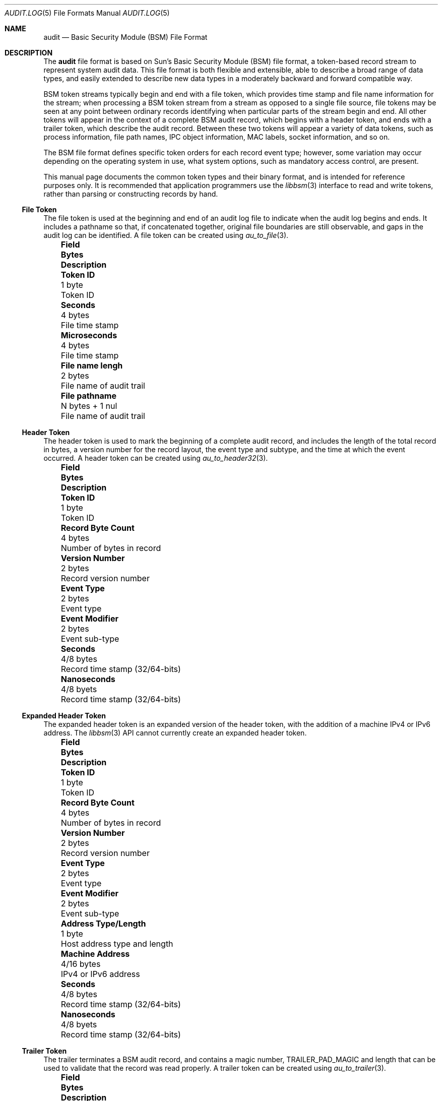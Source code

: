 .\"-
.\" Copyright (c) 2005 Robert N. M. Watson
.\" All rights reserved.
.\"
.\" Redistribution and use in source and binary forms, with or without
.\" modification, are permitted provided that the following conditions
.\" are met:
.\" 1. Redistributions of source code must retain the above copyright
.\"    notice, this list of conditions and the following disclaimer.
.\" 2. Redistributions in binary form must reproduce the above copyright
.\"    notice, this list of conditions and the following disclaimer in the
.\"    documentation and/or other materials provided with the distribution.
.\"
.\" THIS SOFTWARE IS PROVIDED BY THE AUTHOR AND CONTRIBUTORS ``AS IS'' AND
.\" ANY EXPRESS OR IMPLIED WARRANTIES, INCLUDING, BUT NOT LIMITED TO, THE
.\" IMPLIED WARRANTIES OF MERCHANTABILITY AND FITNESS FOR A PARTICULAR PURPOSE
.\" ARE DISCLAIMED.  IN NO EVENT SHALL THE AUTHOR OR CONTRIBUTORS BE LIABLE
.\" FOR ANY DIRECT, INDIRECT, INCIDENTAL, SPECIAL, EXEMPLARY, OR CONSEQUENTIAL
.\" DAMAGES (INCLUDING, BUT NOT LIMITED TO, PROCUREMENT OF SUBSTITUTE GOODS
.\" OR SERVICES; LOSS OF USE, DATA, OR PROFITS; OR BUSINESS INTERRUPTION)
.\" HOWEVER CAUSED AND ON ANY THEORY OF LIABILITY, WHETHER IN CONTRACT, STRICT
.\" LIABILITY, OR TORT (INCLUDING NEGLIGENCE OR OTHERWISE) ARISING IN ANY WAY
.\" OUT OF THE USE OF THIS SOFTWARE, EVEN IF ADVISED OF THE POSSIBILITY OF
.\" SUCH DAMAGE.
.\"
.\" $P4: //depot/projects/trustedbsd/openbsm/man/audit.log.5#9 $
.\"
.Dd May 1, 2005
.Dt AUDIT.LOG 5
.Os
.Sh NAME
.Nm audit
.Nd "Basic Security Module (BSM) File Format"
.Sh DESCRIPTION
The
.Nm
file format is based on Sun's Basic Security Module (BSM) file format, a
token-based record stream to represent system audit data.
This file format is both flexible and extensible, able to describe a broad
range of data types, and easily extended to describe new data types in a
moderately backward and forward compatible way.
.Pp
BSM token streams typically begin and end with a
.Dv file
token, which provides time stamp and file name information for the stream;
when processing a BSM token stream from a stream as opposed to a single file
source, file tokens may be seen at any point between ordinary records
identifying when particular parts of the stream begin and end.
All other tokens will appear in the context of a complete BSM audit record,
which begins with a
.Dv header
token, and ends with a
.Dv trailer
token, which describe the audit record.
Between these two tokens will appear a variety of data tokens, such as
process information, file path names, IPC object information, MAC labels,
socket information, and so on.
.Pp
The BSM file format defines specific token orders for each record event type;
however, some variation may occur depending on the operating system in use,
what system options, such as mandatory access control, are present.
.Pp
This manual page documents the common token types and their binary format, and
is intended for reference purposes only.
It is recommended that application programmers use the
.Xr libbsm 3
interface to read and write tokens, rather than parsing or constructing
records by hand.
.Ss File Token
The
.Dv file
token is used at the beginning and end of an audit log file to indicate
when the audit log begins and ends.
It includes a pathname so that, if concatenated together, original file
boundaries are still observable, and gaps in the audit log can be identified.
A
.Dv file
token can be created using
.Xr au_to_file 3 .
.Bl -column -offset ind ".Sy Field Name Width XX" ".Sy XX Bytes XXXX" ".Sy Description"
.It Sy "Field" Ta Sy Bytes Ta Sy Description
.It Li "Token ID" Ta "1 byte" Ta "Token ID"
.It Li "Seconds" Ta "4 bytes" Ta "File time stamp"
.It Li "Microseconds" Ta "4 bytes" Ta "File time stamp"
.It Li "File name lengh" Ta "2 bytes" Ta "File name of audit trail"
.It Li "File pathname" Ta "N bytes + 1 nul" Ta "File name of audit trail"
.El
.Ss Header Token
The
.Dv header
token is used to mark the beginning of a complete audit record, and includes
the length of the total record in bytes, a version number for the record
layout, the event type and subtype, and the time at which the event occurred.
A
.Dv header
token can be created using
.Xr au_to_header32 3 .
.Bl -column -offset ind ".Sy Field Name Width XX" ".Sy XX Bytes XXXX" ".Sy Description"
.It Sy "Field" Ta Sy Bytes Ta Sy Description
.It Li "Token ID" Ta "1 byte" Ta "Token ID"
.It Li "Record Byte Count" Ta "4 bytes" Ta "Number of bytes in record"
.It Li "Version Number" Ta "2 bytes" Ta "Record version number"
.It Li "Event Type" Ta "2 bytes" Ta "Event type"
.It Li "Event Modifier" Ta "2 bytes" Ta "Event sub-type"
.It Li "Seconds" Ta "4/8 bytes" Ta "Record time stamp (32/64-bits)"
.It Li "Nanoseconds" Ta "4/8 byets" Ta "Record time stamp (32/64-bits)"
.El
.Ss Expanded Header Token
The
.Dv expanded header
token is an expanded version of the
.Dv header
token, with the addition of a machine IPv4 or IPv6 address.
The
.Xr libbsm 3
API cannot currently create an
.Dv expanded header
token.
.Bl -column -offset ind ".Sy Field Name Width XX" ".Sy XX Bytes XXXX" ".Sy Description"
.It Sy "Field" Ta Sy Bytes Ta Sy Description
.It Li "Token ID" Ta "1 byte" Ta "Token ID"
.It Li "Record Byte Count" Ta "4 bytes" Ta "Number of bytes in record"
.It Li "Version Number" Ta "2 bytes" Ta "Record version number"
.It Li "Event Type" Ta "2 bytes" Ta "Event type"
.It Li "Event Modifier" Ta "2 bytes" Ta "Event sub-type"
.It Li "Address Type/Length" Ta "1 byte" Ta "Host address type and length"
.It Li "Machine Address" Ta "4/16 bytes" Ta "IPv4 or IPv6 address"
.It Li "Seconds" Ta "4/8 bytes" Ta "Record time stamp (32/64-bits)"
.It Li "Nanoseconds" Ta "4/8 byets" Ta "Record time stamp (32/64-bits)"
.El
.Ss Trailer Token
The
.Dv trailer
terminates a BSM audit record, and contains a magic number,
.Dv TRAILER_PAD_MAGIC
and length that can be used to validate that the record was read properly.
A
.Dv trailer
token can be created using
.Xr au_to_trailer 3 .
.Bl -column -offset ind ".Sy Field Name Width XX" ".Sy XX Bytes XXXX" ".Sy Description"
.It Sy "Field" Ta Sy Bytes Ta Sy Description
.It Li "Token ID" Ta "1 byte" Ta "Token ID"
.It Li "Trailer Magic" Ta "2 bytes" Ta "Trailer magic number"
.It Li "Record Byte Count" Ta "4 bytes" Ta "Number of bytes in record"
.El
.Ss Arbitrary Data Token
The
.Dv arbitrary data
token contains a byte stream of opaque (untyped) data.
The size of the data is calculated as the size of each unit of data
multipled by the number of units of data.
A
.Dv How to print
field is present to specify how to print the data, but interpretation of
that field is not currently defined.
The
.Xr libbsm 3
API cannot currently create an
.Dv arbitrary data
token.
.Bl -column -offset ind ".Sy Field Name Width XX" ".Sy XX Bytes XXXX" ".Sy Description"
.It Sy "Field" Ta Sy Bytes Ta Sy Description
.It Li "Token ID" Ta "1 byte" Ta "Token ID"
.It Li "How to Print" Ta "1 byte" Ta "User-defined printing information"
.It Li "Basic Unit" Ta "1 byte" Ta "Size of a unit in bytes"
.It Li "Unit Count" Ta "1 byte" Ta "Number of units of data present"
.It Li "Data Items" Ta "Variable" Ta "User data"
.El
.Ss in_addr Token
The
.Dv in_addr
token holds a network byte order IPv4 or IPv6 address.
An
.Dv in_addr
token can be created using
.Xr au_to_in_addr 3
for an IPv4 address, or
.Xr au_to_in_addr_ex 3
for an IPv6 address.
.Pp
See the BUGS section for information on the storage of this token.
.Pp
.Bl -column -offset ind ".Sy Field Name Width XX" ".Sy XX Bytes XXXX" ".Sy Description"
.It Sy "Field" Ta Sy Bytes Ta Sy Description
.It Li "Token ID" Ta "1 byte" Ta "Token ID"
.It Li "IP Address Type" Ta "1 byte" Ta "Type of address"
.It Li "IP Address" Ta "4/16 bytes" Ta "IPv4 or IPv6 address"
.El
.Ss Expanded in_addr Token
The
.Dv expanded in_addr
token ...
.Pp
See the BUGS section for information on the storage of this token.
.Bl -column -offset ind ".Sy Field Name Width XX" ".Sy XX Bytes XXXX" ".Sy Description"
.It Sy "Field" Ta Sy Bytes Ta Sy Description
.It Li "Token ID" Ta "1 byte" Ta "Token ID"
.It XXXX
.El
.Ss ip Token
The
.Dv ip
token contains an IP packet header in network byte order.
An
.Dv ip
token can be created using
.Xr au_to_ip 3 .
.Bl -column -offset ind ".Sy Field Name Width XX" ".Sy XX Bytes XXXX" ".Sy Description"
.It Sy "Field" Ta Sy Bytes Ta Sy Description
.It Li "Token ID" Ta "1 byte" Ta "Token ID"
.It Li "Version and IHL" Ta "1 byte" Ta "Version and IP header length"
.It Li "Type of Service" Ta "1 byte" Ta "IP TOS field"
.It Li "Length" Ta "2 bytes" Ta "IP packet length in network byte order"
.It Li "ID" Ta "2 bytes" Ta "IP header ID for reassembly"
.It Li "Offset" Ta "2 bytes" Ta "IP fragment offset and flags, network byte order"
.It Li "TTL" Ta "1 byte" Ta "IP Time-to-Live"
.It Li "Protocol" Ta "1 byte" Ta "IP protocol number"
.It Li "Checksum" Ta "2 bytes" Ta "IP header checksum, network byte order"
.It Li "Source Address" Ta "4 bytes" Ta "IPv4 source address"
.It Li "Destination Address" Ta "4 bytes" Ta "IPv4 destination address"
.El
.Ss Expanded ip Token
The
.Dv expanded ip
token ...
.Bl -column -offset ind ".Sy Field Name Width XX" ".Sy XX Bytes XXXX" ".Sy Description"
.It Sy "Field" Ta Sy Bytes Ta Sy Description
.It Li "Token ID" Ta "1 byte" Ta "Token ID"
.It XXXX
.El
.Ss iport Token
The
.Dv iport
token stores an IP port number in network byte order.
An
.Dv iport
token can be created using
.Xr au_to_iport 3 .
.Bl -column -offset ind ".Sy Field Name Width XX" ".Sy XX Bytes XXXX" ".Sy Description"
.It Sy "Field" Ta Sy Bytes Ta Sy Description
.It Li "Token ID" Ta "1 byte" Ta "Token ID"
.It Li "Port Number" Ta "2 bytes" Ta "Port number in network byte order"
.El
.Ss Path Token
The
.Dv path
token contains a pathname.
A
.Dv path
token can be created using
.Xr au_to_path 3 .
.Bl -column -offset ind ".Sy Field Name Width XX" ".Sy XX Bytes XXXX" ".Sy Description"
.It Sy "Field" Ta Sy Bytes Ta Sy Description
.It Li "Token ID" Ta "1 byte" Ta "Token ID"
.It Li "Path Length" Ta "2 bytes" Ta "Length of path in bytes"
.It Li "Path" Ta "N bytes + 1 nul" Ta "Path name"
.El
.Ss path_attr Token
The
.Dv path_attr
token contains a set of nul-terminated path names.
The
.Xr libbsm 3
API cannot currently create a
.Dv path_attr
token.
.Bl -column -offset ind ".Sy Field Name Width XX" ".Sy XX Bytes XXXX" ".Sy Description"
.It Sy "Field" Ta Sy Bytes Ta Sy Description
.It Li "Token ID" Ta "1 byte" Ta "Token ID"
.It Li "Count" Ta "2 bytes" Ta "Number of nul-terminated string(s) in token"
.It Li "Path" Ta "Variable" Ta "count nul-terminated string(s)"
.El
.Ss Process Token
The
.Dv process
token contains a description of the security properties of a process
involved as the target of an auditable event, such as the destination for
signal delivery.
It should not be confused with the
.Dv subject
token, which describes the subject performing an auditable event.
This includes both the traditional
.Ux
security properties, such as user IDs and group IDs, but also audit
information such as the audit user ID and session.
A
.Dv process
token can be created using
.Xr au_to_process32 3
or
.Xr au_to_process64 3 .
.Bl -column -offset ind ".Sy Field Name Width XX" ".Sy XX Bytes XXXX" ".Sy Description"
.It Sy "Field" Ta Sy Bytes Ta Sy Description
.It Li "Token ID" Ta "1 byte" Ta "Token ID"
.It Li "Audit ID" Ta "4 bytes" Ta "Audit user ID"
.It Li "Effective User ID" Ta "4 bytes" Ta "Effective user ID"
.It Li "Effective Group ID "Ta "4 bytes" Ta "Effective group ID"
.It Li "Real User ID" Ta "4 bytes" Ta "Real user ID"
.It Li "Real Group ID" Ta "4 bytes" Ta "Real group ID"
.It Li "Process ID" Ta "4 bytes" Ta "Process ID"
.It Li "Session ID" Ta "4 bytes" Ta "Audit session ID"
.It Li "Terminal Port ID" Ta "4/8 bytes" Ta "Terminal port ID (32/64-bits)"
.It Li "Terminal Machine Address" Ta "4 bytes" Ta "IP address of machine"
.El
.Ss Expanded Process Token
The
.Dv expanded process
token contains the contents of the
.Dv process
token, with the addition of a machine address type and variable length
address storage capable of containing IPv6 addresses.
An
.Dv expanded process
token can be created using
.Xr au_to_process32_ex 3
or
.Xr au_to_process64_ex 3 .
.Bl -column -offset ind ".Sy Field Name Width XX" ".Sy XX Bytes XXXX" ".Sy Description"
.It Sy "Field" Ta Sy Bytes Ta Sy Description
.It Li "Token ID" Ta "1 byte" Ta "Token ID"
.It Li "Audit ID" Ta "4 bytes" Ta "Audit user ID"
.It Li "Effective User ID" Ta "4 bytes" Ta "Effective user ID"
.It Li "Effective Group ID "Ta "4 bytes" Ta "Effective group ID"
.It Li "Real User ID" Ta "4 bytes" Ta "Real user ID"
.It Li "Real Group ID" Ta "4 bytes" Ta "Real group ID"
.It Li "Process ID" Ta "4 bytes" Ta "Process ID"
.It Li "Session ID" Ta "4 bytes" Ta "Audit session ID"
.It Li "Terminal Port ID" Ta "4/8 bytes" Ta "Terminal port ID (32/64-bits)"
.It Li "Terminal Address Type/Length" Ta "1 byte" "Length of machine address"
.It Li "Terminal Machine Address" Ta "4 bytes" Ta "IPv4 or IPv6 address of machine"
.El
.Ss Return Token
The
.Dv return
token contains a system call or library function return condition, including
return value and error number associated with the global variable
.Er errno .
A 
.Dv return
token can be created using
.Xr au_to_return32 3
or
.Xr au_to_return64 3 .
.Bl -column -offset ind ".Sy Field Name Width XX" ".Sy XX Bytes XXXX" ".Sy Description"
.It Sy "Field" Ta Sy Bytes Ta Sy Description
.It Li "Token ID" Ta "1 byte" Ta "Token ID"
.It Li "Error Number" Ta "1 byte" Ta "Errno value, or 0 if undefined"
.It Li "Return Value" Ta "4/8 bytes" Ta "Return value (32/64-bits)"
.El
.Ss Subject Token
The
.Dv subject
token contains information on the subject performing the operation described
by an audit record, and includes similar information to that found in the
.Dv process
and
.Dv expanded process
tokens.
However, those tokens are used where the process being described is the
target of the operation, not the authorizing party.
A
.Dv subject
token can be created using
.Xr au_to_subject32 3
and
.Xr au_to_subject64 3 .
.Bl -column -offset ind ".Sy Field Name Width XX" ".Sy XX Bytes XXXX" ".Sy Description"
.It Sy "Field" Ta Sy Bytes Ta Sy Description
.It Li "Token ID" Ta "1 byte" Ta "Token ID"
.It Li "Audit ID" Ta "4 bytes" Ta "Audit user ID"
.It Li "Effective User ID" Ta "4 bytes" Ta "Effective user ID"
.It Li "Effective Group ID "Ta "4 bytes" Ta "Effective group ID"
.It Li "Real User ID" Ta "4 bytes" Ta "Real user ID"
.It Li "Real Group ID" Ta "4 bytes" Ta "Real group ID"
.It Li "Process ID" Ta "4 bytes" Ta "Process ID"
.It Li "Session ID" Ta "4 bytes" Ta "Audit session ID"
.It Li "Terminal Port ID" Ta "4/8 bytes" Ta "Terminal port ID (32/64-bits)"
.It Li "Terminal Machine Address" Ta "4 bytes" Ta "IP address of machine"
.El
.Ss Expanded Subject Token
The
.Dv expanded subject
token consists of the same elements as the
.Dv subject
token, with the addition of type/length and variable size machine address
information in the terminal ID.
An
.Dv expanded subject
token can be created using
.Xr au_to_subject32_ex 3
or
.Xr au_to_subject64_ex 3 .
.Bl -column -offset ind ".Sy Field Name Width XX" ".Sy XX Bytes XXXX" ".Sy Description"
.It Sy "Field" Ta Sy Bytes Ta Sy Description
.It Li "Token ID" Ta "1 byte" Ta "Token ID"
.It Li "Audit ID" Ta "4 bytes" Ta "Audit user ID"
.It Li "Effective User ID" Ta "4 bytes" Ta "Effective user ID"
.It Li "Effective Group ID "Ta "4 bytes" Ta "Effective group ID"
.It Li "Real User ID" Ta "4 bytes" Ta "Real user ID"
.It Li "Real Group ID" Ta "4 bytes" Ta "Real group ID"
.It Li "Process ID" Ta "4 bytes" Ta "Process ID"
.It Li "Session ID" Ta "4 bytes" Ta "Audit session ID"
.It Li "Terminal Port ID" Ta "4/8 bytes" Ta "Terminal port ID (32/64-bits)"
.It Li "Terminal Address Type/Length" Ta "1 byte" "Length of machine address"
.It Li "Terminal Machine Address" Ta "4 bytes" Ta "IPv4 or IPv6 address of machine"
.El
.Ss System V IPC Token
The
.Dv System V IPC
token ...
.Bl -column -offset ind ".Sy Field Name Width XX" ".Sy XX Bytes XXXX" ".Sy Description"
.It Sy "Field" Ta Sy Bytes Ta Sy Description
.It Li "Token ID" Ta "1 byte" Ta "Token ID"
.It Li "Object ID type" Ta "1 byte" Ta "Object ID"
.It Li "Object ID" Ta "4 bytes" Ta "Object ID"
.El
.Ss Text Token
The
.Dv text
token contains a single nul-terminated text string.
A
.Dv text
token may be created using
.Xr au_to_text 3 .
.Bl -column -offset ind ".Sy Field Name Width XX" ".Sy XX Bytes XXXX" ".Sy Description"
.It Sy "Field" Ta Sy Bytes Ta Sy Description
.It Li "Token ID" Ta "1 byte" Ta "Token ID"
.It Li "Text Length" Ta "2 bytes" Ta "Length of text string including nul"
.It Li "Text" Ta "N bytes + 1 nul" Ta "Text string including nul"
.El
.Ss Attribute Token
The
.Dv attribute
token describes the attributes of a file associated with the audit event.
As files may be identified by 0, 1, or many path names, a path name is not
included with the attribute block for a file; optional
.Dv path
tokens may also be present in an audit record indicating which path, if any,
was used to reach the object.
An
.Dv attribute
token can be created using
.Xr au_to_attr32 3
or
.Xr au_to_attr64 3 .
.Bl -column -offset ind ".Sy Field Name Width XX" ".Sy XX Bytes XXXX" ".Sy Description"
.It Sy "Field" Ta Sy Bytes Ta Sy Description
.It Li "Token ID" Ta "1 byte" Ta "Token ID"
.It Li "File Access Mode" Ta "1 byte" Ta "mode_t associated with file"
.It Li "Owner User ID" Ta "4 bytes" Ta "uid_t associated with file"
.It Li "Owner Group ID" Ta "4 bytes" Ta "gid_t associated with file"
.It Li "File System ID" Ta "4 bytes" Ta "fsid_t associated with file"
.It Li "File System Node ID" Ta "8 bytes" Ta "ino_t associated with file"
.It Li "Device" Ta "4/8 bytes" Ta "Device major/minor number (32/64-bit)"
.El
.Ss Groups Token
The
.Dv groups
token contains a list of group IDs associated with the audit event.
A
.Dv groups
token can be created using
.Xr au_to_groups 3 .
.Bl -column -offset ind ".Sy Field Name Width XX" ".Sy XX Bytes XXXX" ".Sy Description"
.It Sy "Field" Ta Sy Bytes Ta Sy Description
.It Li "Token ID" Ta "1 byte" Ta "Token ID"
.It Li "Number of Groups" Ta "2 bytes" Ta "Number of groups in token"
.It Li "Group List" Ta "N * 4 bytes" Ta "List of N group IDs"
.El
.Ss System V IPC Permission Token
The
.Dv System V IPC permission
token ...
.Bl -column -offset ind ".Sy Field Name Width XX" ".Sy XX Bytes XXXX" ".Sy Description"
.It Sy "Field" Ta Sy Bytes Ta Sy Description
.It Li "Token ID" Ta "1 byte" Ta "Token ID"
.It Li XXXXX
.El
.Ss Arg Token
The
.Dv arg
token ...
.Bl -column -offset ind ".Sy Field Name Width XX" ".Sy XX Bytes XXXX" ".Sy Description"
.It Sy "Field" Ta Sy Bytes Ta Sy Description
.It Li "Token ID" Ta "1 byte" Ta "Token ID"
.It Li XXXXX
.El
.Ss exec_args Token
The
.Dv exec_args
token ...
.Bl -column -offset ind ".Sy Field Name Width XX" ".Sy XX Bytes XXXX" ".Sy Description"
.It Sy "Field" Ta Sy Bytes Ta Sy Description
.It Li "Token ID" Ta "1 byte" Ta "Token ID"
.It Li XXXXX
.El
.Ss exec_env Token
The
.Dv exec_env
token ...
.Bl -column -offset ind ".Sy Field Name Width XX" ".Sy XX Bytes XXXX" ".Sy Description"
.It Sy "Field" Ta Sy Bytes Ta Sy Description
.It Li "Token ID" Ta "1 byte" Ta "Token ID"
.It Li XXXXX
.El
.Ss Exit Token
The
.Dv exit
token contains process exit/return code information.
An
.Dv exit
token can be created using
.Xr au_to_exit 3 .
.Bl -column -offset ind ".Sy Field Name Width XX" ".Sy XX Bytes XXXX" ".Sy Description"
.It Sy "Field" Ta Sy Bytes Ta Sy Description
.It Li "Token ID" Ta "1 byte" Ta "Token ID"
.It Li "Status" Ta "4 bytes" Ta "Process status on exit"
.It Li "Return Value" ta "4 bytes" Ta "Process return value on exit"
.El
.Ss Socket Token
The
.Dv socket
token ...
.Bl -column -offset ind ".Sy Field Name Width XX" ".Sy XX Bytes XXXX" ".Sy Description"
.It Sy "Field" Ta Sy Bytes Ta Sy Description
.It Li "Token ID" Ta "1 byte" Ta "Token ID"
.It Li XXXXX
.El
.Ss Expanded Socket Token
The
.Dv expanded socket
token ...
.Bl -column -offset ind ".Sy Field Name Width XX" ".Sy XX Bytes XXXX" ".Sy Description"
.It Sy "Field" Ta Sy Bytes Ta Sy Description
.It Li "Token ID" Ta "1 byte" Ta "Token ID"
.It Li XXXXX
.El
.Ss Seq Token
The
.Dv seq
token contains a unique and monotonically increasing audit event sequence ID.
Due to the limited range of 32 bits, serial number arithmetic and caution
should be used when comparing sequence numbers.
.Bl -column -offset ind ".Sy Field Name Width XX" ".Sy XX Bytes XXXX" ".Sy Description"
.It Sy "Field" Ta Sy Bytes Ta Sy Description
.It Li "Token ID" Ta "1 byte" Ta "Token ID"
.It Li "Sequence Number" Ta "4 bytes" Ta "Audit event sequence number"
.El
.Ss privilege Token
The
.Dv privilege
token ...
.Bl -column -offset ind ".Sy Field Name Width XX" ".Sy XX Bytes XXXX" ".Sy Description"
.It Sy "Field" Ta Sy Bytes Ta Sy Description
.It Li "Token ID" Ta "1 byte" Ta "Token ID"
.It Li XXXXX
.El
.Ss Use-of-auth Token
The
.Dv use-of-auth
token ...
.Bl -column -offset ind ".Sy Field Name Width XX" ".Sy XX Bytes XXXX" ".Sy Description"
.It Sy "Field" Ta Sy Bytes Ta Sy Description
.It Li "Token ID" Ta "1 byte" Ta "Token ID"
.It Li XXXXX
.El
.Ss Command Token
The
.Dv command
token ...
.Bl -column -offset ind ".Sy Field Name Width XX" ".Sy XX Bytes XXXX" ".Sy Description"
.It Sy "Field" Ta Sy Bytes Ta Sy Description
.It Li "Token ID" Ta "1 byte" Ta "Token ID"
.It Li XXXXX
.El
.Ss ACL Token
The
.Dv ACL
token ...
.Bl -column -offset ind ".Sy Field Name Width XX" ".Sy XX Bytes XXXX" ".Sy Description"
.It Sy "Field" Ta Sy Bytes Ta Sy Description
.It Li "Token ID" Ta "1 byte" Ta "Token ID"
.It Li XXXXX
.El
.Ss Zonename Token
The
.Dv zonename
token ...
.Bl -column -offset ind ".Sy Field Name Width XX" ".Sy XX Bytes XXXX" ".Sy Description"
.It Sy "Field" Ta Sy Bytes Ta Sy Description
.It Li "Token ID" Ta "1 byte" Ta "Token ID"
.It Li XXXXX
.El
.Sh SEE ALSO
.Xr libbsm 3 ,
.Xr audit 8
.Sh AUTHORS
The Basic Security Module (BSM) interface to audit records and audit event
stream format were defined by Sun Microsystems.
.Pp
This manual page was written by
.An Robert Watson Aq rwatson@FreeBSD.org .
.Sh HISTORY
The OpenBSM implementation was created by McAfee Research, the security
division of McAfee Inc., under contract to Apple Computer Inc. in 2004.
It was subsequently adopted by the TrustedBSD Project as the foundation for
the OpenBSM distribution.
.Sh BUGS
The
.Dv How to print
field in the
.Dv arbitrary data
token has undefined values.
.Pp
The
.Dv in_addr
and
.Dv in_addr_ex
token layout documented here appears to be in conflict with the
.Xr libbsm 3
implementations of
.Xr au_to_in_addr 3
and
.Xr au_to_in_addr_ex 3 .
